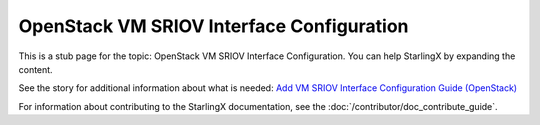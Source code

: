 ==========================================
OpenStack VM SRIOV Interface Configuration
==========================================

This is a stub page for the topic: OpenStack VM SRIOV Interface Configuration.
You can help StarlingX by expanding the content.

See the story for additional information about what is needed:
`Add VM SRIOV Interface Configuration Guide (OpenStack) <https://storyboard.openstack.org/#!/story/2006886>`_

For information about contributing to the StarlingX documentation, see the
:doc:`/contributor/doc_contribute_guide`.

.. contents::
   :local:
   :depth: 1
